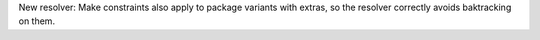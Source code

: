 New resolver: Make constraints also apply to package variants with extras, so
the resolver correctly avoids baktracking on them.
